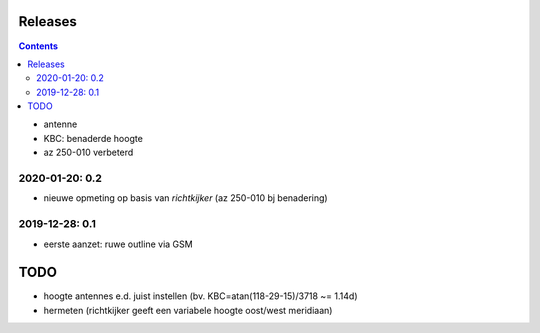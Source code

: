 Releases
========

.. contents::

- antenne
- KBC: benaderde hoogte
- az 250-010 verbeterd

2020-01-20: 0.2
---------------

- nieuwe opmeting op basis van *richtkijker* (az 250-010 bj benadering)


2019-12-28: 0.1
---------------

- eerste aanzet: ruwe outline via GSM

TODO
====

- hoogte antennes e.d. juist instellen (bv. KBC=atan(118-29-15)/3718 ~= 1.14d)
- hermeten (richtkijker geeft een variabele hoogte oost/west meridiaan)

